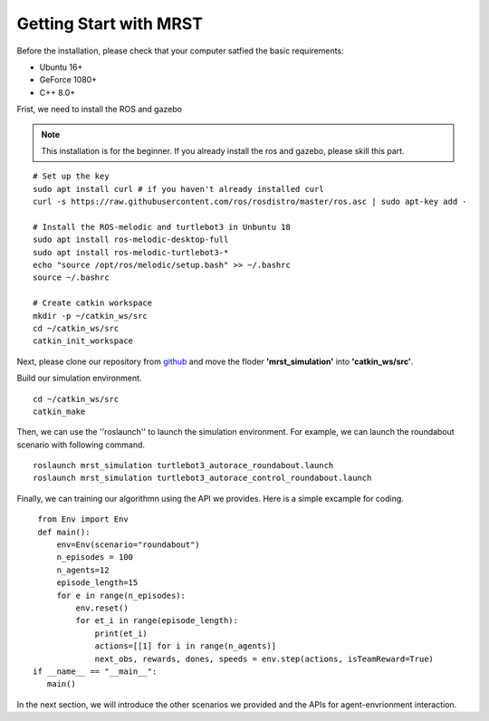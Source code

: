 Getting Start with MRST
=======================


Before the installation, please check that your computer satfied the basic requirements:

- Ubuntu 16+
- GeForce 1080+
- C++ 8.0+

Frist, we need to install the ROS and gazebo

.. note:: This installation is for the beginner.
 If you already install the ros and gazebo, please skill this part.

.. highlight:: sh
::

    # Set up the key
    sudo apt install curl # if you haven't already installed curl
    curl -s https://raw.githubusercontent.com/ros/rosdistro/master/ros.asc | sudo apt-key add -

    # Install the ROS-melodic and turtlebot3 in Unbuntu 18
    sudo apt install ros-melodic-desktop-full
    sudo apt install ros-melodic-turtlebot3-*
    echo "source /opt/ros/melodic/setup.bash" >> ~/.bashrc
    source ~/.bashrc

    # Create catkin workspace
    mkdir -p ~/catkin_ws/src
    cd ~/catkin_ws/src
    catkin_init_workspace

Next, please clone our repository from `github <https://github.com/Blackmamba-xuan/MRST>`_ and move the floder **'mrst_simulation'** into **'catkin_ws/src'**. 

Build our simulation environment.

.. highlight:: sh
::

    cd ~/catkin_ws/src
    catkin_make

Then, we can use the ''roslaunch'' to launch the simulation environment. For example, we can launch the roundabout scenario with following command.

.. highlight:: sh
::

    roslaunch mrst_simulation turtlebot3_autorace_roundabout.launch
    roslaunch mrst_simulation turtlebot3_autorace_control_roundabout.launch

.. figure:: Media/gazebo.png
   :alt: gazebo
   :align: center

Finally, we can training our algorithmn using the API we provides. Here is a simple excample for coding.

.. highlight:: sh
::

    from Env import Env
    def main():
        env=Env(scenario="roundabout")
        n_episodes = 100
        n_agents=12
        episode_length=15
        for e in range(n_episodes):
            env.reset()
            for et_i in range(episode_length):
                print(et_i)
                actions=[[1] for i in range(n_agents)]
                next_obs, rewards, dones, speeds = env.step(actions, isTeamReward=True)
   if __name__ == "__main__":
      main()

In the next section, we will introduce the other scenarios we provided and the APIs for agent-envrionment interaction.